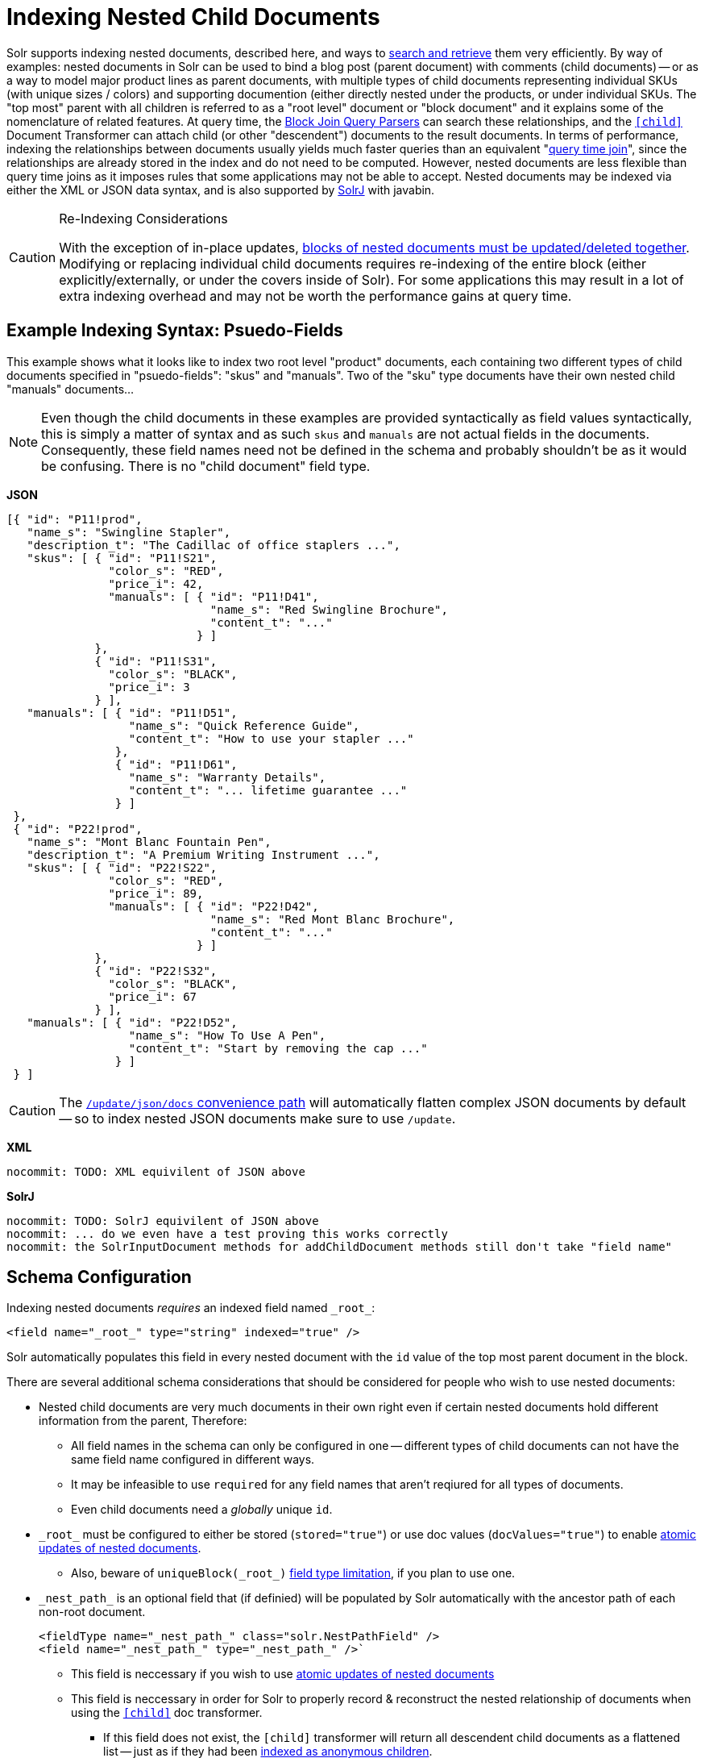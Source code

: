 = Indexing Nested Child Documents
// Licensed to the Apache Software Foundation (ASF) under one
// or more contributor license agreements.  See the NOTICE file
// distributed with this work for additional information
// regarding copyright ownership.  The ASF licenses this file
// to you under the Apache License, Version 2.0 (the
// "License"); you may not use this file except in compliance
// with the License.  You may obtain a copy of the License at
//
//   http://www.apache.org/licenses/LICENSE-2.0
//
// Unless required by applicable law or agreed to in writing,
// software distributed under the License is distributed on an
// "AS IS" BASIS, WITHOUT WARRANTIES OR CONDITIONS OF ANY
// KIND, either express or implied.  See the License for the
// specific language governing permissions and limitations
// under the License.

Solr supports indexing nested documents, described here, and ways to <<searching-nested-documents.adoc#searching-nested-documents,search and retrieve>> them very efficiently.
By way of examples: nested documents in Solr can be used to bind a blog post (parent document) with comments (child documents) -- or as a way to model major product lines as parent documents, with multiple types of child documents representing individual SKUs (with unique sizes / colors) and supporting documention (either directly nested under the products, or under individual SKUs.
The "top most" parent with all children is referred to as a "root level" document or "block document" and it explains some of the nomenclature of related features.
At query time, the <<other-parsers.adoc#block-join-query-parsers,Block Join Query Parsers>> can search these relationships,
 and the `<<transforming-result-documents.adoc#child-childdoctransformerfactory,[child]>>` Document Transformer can attach child (or other "descendent") documents to the result documents.
In terms of performance, indexing the relationships between documents usually yields much faster queries than an equivalent "<<other-parsers#join-query-parser,query time join>>",
 since the relationships are already stored in the index and do not need to be computed.
However, nested documents are less flexible than query time joins as it imposes rules that some applications may not be able to accept.
Nested documents may be indexed via either the XML or JSON data syntax, and is also supported by <<using-solrj.adoc#using-solrj,SolrJ>> with javabin.


[CAUTION]
====
.Re-Indexing Considerations
With the exception of in-place updates, <<#maintaining-integrity-with-updates-and-deletes,blocks of nested documents must be updated/deleted together>>.  Modifying or replacing individual child documents requires re-indexing of the entire block (either explicitly/externally, or under the covers inside of Solr).  For some applications this may result in a lot of extra indexing overhead and may not be worth the performance gains at query time.
====

[#example-indexing-syntax]
== Example Indexing Syntax: Psuedo-Fields

This example shows what it looks like to index two root level "product" documents, each containing two different types of child documents specified in "psuedo-fields": "skus" and "manuals".  Two of the "sku" type documents have their own nested child "manuals" documents...

[NOTE]
====
Even though the child documents in these examples are provided syntactically as field values syntactically, this is simply a matter of syntax and as such `skus` and `manuals` are not actual fields in the documents.  Consequently, these field names need not be defined in the schema and probably shouldn't be as it would be confusing.  There is no "child document" field type.
====

//
// DO NOT MODIFY THESE EXAMPLE DOCS WITH OUT REVIEWING ALL PAGES THAT INCLUDE/REFER BACK TO THESE EXAMPLES
// INCLUDING THE SEMI-EQUIVILENT ANONYMOUS CHILDREN EXAMPLE AT THE BOTTOM OF THIS PAGE
//
[.dynamic-tabs]
--
[example.tab-pane#json]
====
[.tab-label]*JSON*
// tag::sample-indexing-deeply-nested-documents[]
[source,json]
----
[{ "id": "P11!prod",
   "name_s": "Swingline Stapler",
   "description_t": "The Cadillac of office staplers ...",
   "skus": [ { "id": "P11!S21",
               "color_s": "RED",
               "price_i": 42,
               "manuals": [ { "id": "P11!D41",
                              "name_s": "Red Swingline Brochure",
                              "content_t": "..."
                            } ]
             },
             { "id": "P11!S31",
               "color_s": "BLACK",
               "price_i": 3
             } ],
   "manuals": [ { "id": "P11!D51",
                  "name_s": "Quick Reference Guide",
                  "content_t": "How to use your stapler ..."
                },
                { "id": "P11!D61",
                  "name_s": "Warranty Details",
                  "content_t": "... lifetime guarantee ..."
                } ]
 },
 { "id": "P22!prod",
   "name_s": "Mont Blanc Fountain Pen",
   "description_t": "A Premium Writing Instrument ...",
   "skus": [ { "id": "P22!S22",
               "color_s": "RED",
               "price_i": 89,
               "manuals": [ { "id": "P22!D42",
                              "name_s": "Red Mont Blanc Brochure",
                              "content_t": "..."
                            } ]
             },
             { "id": "P22!S32",
               "color_s": "BLACK",
               "price_i": 67
             } ],
   "manuals": [ { "id": "P22!D52",
                  "name_s": "How To Use A Pen",
                  "content_t": "Start by removing the cap ..."
                } ]
 } ]
----
// end::sample-indexing-deeply-nested-documents[]

[CAUTION]
=====
The <<uploading-data-with-index-handlers#json-update-convenience-paths,`/update/json/docs` convenience path>> will automatically flatten complex JSON documents by default -- so to index nested JSON documents make sure to use `/update`.
=====
====

[example.tab-pane#xml]
====
[.tab-label]*XML*
[source,xml]
----
nocommit: TODO: XML equivilent of JSON above
----
====

[example.tab-pane#solrj]
====
[.tab-label]*SolrJ*
[source,java]
----
nocommit: TODO: SolrJ equivilent of JSON above
nocommit: ... do we even have a test proving this works correctly
nocommit: the SolrInputDocument methods for addChildDocument methods still don't take "field name"
----
====
--


== Schema Configuration

Indexing nested documents _requires_ an indexed field named `\_root_`:

[source,xml]
----
<field name="_root_" type="string" indexed="true" />
----

Solr automatically populates this field in every nested document with the `id` value of the top most parent document in the block.


There are several additional schema considerations that should be considered for people who wish to use nested documents:

* Nested child documents are very much documents in their own right even if certain nested documents hold different information from the parent, Therefore:
** All field names in the schema can only be configured in one -- different types of child documents can not have the same field name configured in different ways.
** It may be infeasible to use `required` for any field names that aren't reqiured for all types of documents.
** Even child documents need a _globally_ unique `id`.
* `\_root_` must be configured to either be stored (`stored="true"`) or use doc values (`docValues="true"`) to enable <<updating-parts-of-documents#updating-child-documents,atomic updates of nested documents>>.
** Also, beware of `uniqueBlock(\_root_)` <<json-facet-api#stat-facet-functions,field type limitation>>, if you plan to use one.
* `\_nest_path_` is an optional field that (if definied) will be populated by Solr automatically with the ancestor path of each non-root document.
+
[source,xml]
----
<fieldType name="_nest_path_" class="solr.NestPathField" />
<field name="_nest_path_" type="_nest_path_" />`
----
** This field is neccessary if you wish to use <<updating-parts-of-documents#updating-child-documents,atomic updates of nested documents>>
** This field is neccessary in order for Solr to properly record & reconstruct the nested relationship of documents when using the `<<searching-nested-documents.adoc#child-doc-transformer,[child]>>` doc transformer.
*** If this field does not exist, the `[child]` transformer will return all descendent child documents as a flattened list -- just as if they had been <<#indexing-anonymous-children,indexed as anonymous children>>.
** If you do not use `\_nest_path_` it is strongly recomended that every document have some field that differentiates root documents from their nested children -- and differentiates different "types" of child documents.  This is not strictly neccessary, so long as it's possible to write a "filter" query that can be used to isolate and select only parent documents for use in the <<other-parsers.adoc#block-join-query-parsers,block join query parsers>> and <<searching-nested-documents.adoc#child-doc-transformer,[child]>> doc transformer
* `\_nest_parent_` is an optional field that (if defined) will be populated by Solr automatically to store the `id` of each document's _immediate_ parent document (if there is one).
+
[sourece,xml]
----
<field name="_nest_parent_" type="string" indexed="true" stored="true" />
----

[TIP]
====
When using Solr Cloud it is a _VERY_ good idea to use <<shards-and-indexing-data-in-solrcloud#document-routing,prefix based compositeIds>> with a common prefix for all documents in the block.  This makes it much easier to apply <<updating-parts-of-documents#updating-child-documents,atomic updates to individual child documents>>
====


== Maintaining Integrity with Updates and Deletes

Blocks of nested documents can be modified simply by adding/replacing the root document with more or fewer child/descendent documents as an application desires.  This can either be done explicitly/externaly by an indexing client completely re-indexing the root level document, or internally by Solr when a client uses <<updating-parts-of-documents#updating-child-documents,atomic updates>> to modify child documents.  This aspect isn't different than updating any normal document except that Solr takes care to ensure that all related child documents of the existing version get deleted.

Clients should however be very careful to *never* add a root document that has the same `id` of a child document -- or vice-versa.  Solr does not prevent clients from attempting this, but *_it will violate integrity assumptions that Solr expects._*

To delete an entire block of documents, you can simply delete-by-ID using the `id` of the root document.  Delete-by-ID will not work with the `id` of a child document, since only root document IDs are considered. (Instead, use <<updating-parts-of-documents#updating-child-documents,atomic updates>> to remove the child document from it's parent)

If you use Solr's delete-by-query APIs, you *MUST* be careful to ensure that any deletion query is strutured to ensure no descendent children remain of any documents that are being deleted.  *_Doing otherwise will violate integrity assumptions that Solr expects._*




== Indexing Anonymous Children

Although not recommended, it is also possible to index child documents "anonymously":

[.dynamic-tabs]
--
[example.tab-pane#anon_json]
====
[.tab-label]*JSON*
[source,json]
----
[{ "id": "P11!prod",
   "name_s": "Swingline Stapler",
   "type_s": "PRODUCT",
   "description_t": "The Cadillac of office staplers ...",
   "_childDocuments_": [
       { "id": "P11!S21",
         "type_s": "SKU",
         "color_s": "RED",
         "price_i": 42,
         "_childDocuments_": [
             { "id": "P11!D41",
               "type_s": "DOC",
               "name_s": "Red Swingline Brochure",
               "content_t": "..."
             } ]
       },
       { "id": "P11!S31",
         "type_s": "SKU",
         "color_s": "BLACK",
         "price_i": 3
       },
       { "id": "P11!D51",
         "type_s": "DOC",
         "name_s": "Quick Reference Guide",
         "content_t": "How to use your stapler ..."
       },
       { "id": "P11!D61",
         "type_s": "DOC",
         "name_s": "Warranty Details",
         "content_t": "... lifetime guarantee ..."
       }
    ]
} ]
----
====

[example.tab-pane#anon_xml]
====
[.tab-label]*XML*
[source,xml]
----
nocommit: TODO: XML equivilent of JSON above
----
====

[example.tab-pane#anon_solrj]
====
[.tab-label]*SolrJ*
[source,java]
----
nocommit: TODO: SolrJ equivilent of JSON above
----
====

--


This simplified approach was common in older versions of Solr, and can still be used with "Root-Only" schemas that do not contain any other nested related fields apart from `\_root_`.  (Many schemas in existence are this way simply because default configsets are this way, even if the application isn't using nested documents.)

This approach should *NOT* be used when schemas include a `\_nest_path_` field, as the existence of that field triggers assumptions and changes in behavior in various query time functionality, such as the <<searching-nested-documents.adoc#child-doc-transformer,[child]>>, that will not work when nested documents do not have any intrinsic "nested path" information.

The results of indexing anonymous nested children with a "Root-Only" schema are similar to what happens if you attempt to index "psuedo field" nested documents using a "Root-Only" schema.  Notably: since there is no nested path information for the <<searching-nested-documents.adoc#child-doc-transformer,[child]>> transformer to use to reconstruct the structured of a block of documents, it returns all matching children as a flat list, similar in structure to how they were originally indexed:



[.dynamic-tabs]
--
[example.tab-pane#anon_json_out]
====
[.tab-label]*JSON*
[source,bash]
----
$ curl --globoff 'http://localhost:8983/solr/gettingstarted/select?omitHeader=true&q=id:P11!prod&fl=*,[child%20parentFilter=%22type_s:PRODUCT%22]'
{
  "response":{"numFound":1,"start":0,"maxScore":0.7002023,"numFoundExact":true,"docs":[
      {
        "id":"P11!prod",
        "name_s":"Swingline Stapler",
        "type_s":"PRODUCT",
        "description_t":"The Cadillac of office staplers ...",
        "_version_":1673055562829398016,
        "_childDocuments_":[
        {
          "id":"P11!D41",
          "type_s":"DOC",
          "name_s":"Red Swingline Brochure",
          "content_t":"...",
          "_version_":1673055562829398016},
        {
          "id":"P11!S21",
          "type_s":"SKU",
          "color_s":"RED",
          "price_i":42,
          "_version_":1673055562829398016},
        {
          "id":"P11!S31",
          "type_s":"SKU",
          "color_s":"BLACK",
          "price_i":3,
          "_version_":1673055562829398016},
        {
          "id":"P11!D51",
          "type_s":"DOC",
          "name_s":"Quick Reference Guide",
          "content_t":"How to use your stapler ...",
          "_version_":1673055562829398016},
        {
          "id":"P11!D61",
          "type_s":"DOC",
          "name_s":"Warranty Details",
          "content_t":"... lifetime guarantee ...",
          "_version_":1673055562829398016}]}]
  }}
----
====

[example.tab-pane#anon_xml_out]
====
[.tab-label]*XML*
[source,bash]
----
$ curl --globoff 'http://localhost:8983/solr/gettingstarted/select?omitHeader=true&q=id:P11!prod&fl=*,[child%20parentFilter=%22type_s:PRODUCT%22]&wt=xml'
<?xml version="1.0" encoding="UTF-8"?>
<response>

<result name="response" numFound="1" start="0" maxScore="0.7002023" numFoundExact="true">
  <doc>
    <str name="id">P11!prod</str>
    <str name="name_s">Swingline Stapler</str>
    <str name="type_s">PRODUCT</str>
    <str name="description_t">The Cadillac of office staplers ...</str>
    <long name="_version_">1673055562829398016</long>
    <doc>
      <str name="id">P11!D41</str>
      <str name="type_s">DOC</str>
      <str name="name_s">Red Swingline Brochure</str>
      <str name="content_t">...</str>
      <long name="_version_">1673055562829398016</long></doc>
    <doc>
      <str name="id">P11!S21</str>
      <str name="type_s">SKU</str>
      <str name="color_s">RED</str>
      <int name="price_i">42</int>
      <long name="_version_">1673055562829398016</long></doc>
    <doc>
      <str name="id">P11!S31</str>
      <str name="type_s">SKU</str>
      <str name="color_s">BLACK</str>
      <int name="price_i">3</int>
      <long name="_version_">1673055562829398016</long></doc>
    <doc>
      <str name="id">P11!D51</str>
      <str name="type_s">DOC</str>
      <str name="name_s">Quick Reference Guide</str>
      <str name="content_t">How to use your stapler ...</str>
      <long name="_version_">1673055562829398016</long></doc>
    <doc>
      <str name="id">P11!D61</str>
      <str name="type_s">DOC</str>
      <str name="name_s">Warranty Details</str>
      <str name="content_t">... lifetime guarantee ...</str>
      <long name="_version_">1673055562829398016</long></doc></doc>
</result>
</response>
----
====


--
